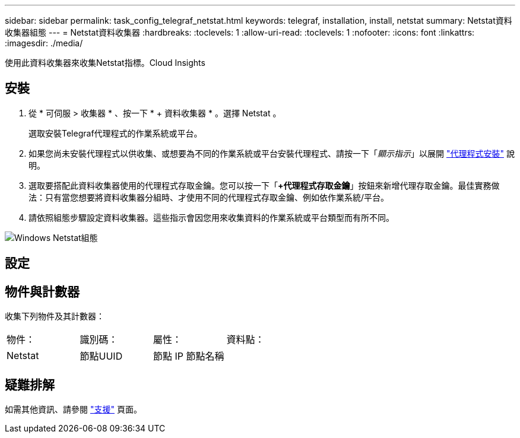 ---
sidebar: sidebar 
permalink: task_config_telegraf_netstat.html 
keywords: telegraf, installation, install, netstat 
summary: Netstat資料收集器組態 
---
= Netstat資料收集器
:hardbreaks:
:toclevels: 1
:allow-uri-read: 
:toclevels: 1
:nofooter: 
:icons: font
:linkattrs: 
:imagesdir: ./media/


[role="lead"]
使用此資料收集器來收集Netstat指標。Cloud Insights



== 安裝

. 從 * 可伺服 > 收集器 * 、按一下 * + 資料收集器 * 。選擇 Netstat 。
+
選取安裝Telegraf代理程式的作業系統或平台。

. 如果您尚未安裝代理程式以供收集、或想要為不同的作業系統或平台安裝代理程式、請按一下「_顯示指示_」以展開 link:task_config_telegraf_agent.html["代理程式安裝"] 說明。
. 選取要搭配此資料收集器使用的代理程式存取金鑰。您可以按一下「*+代理程式存取金鑰*」按鈕來新增代理存取金鑰。最佳實務做法：只有當您想要將資料收集器分組時、才使用不同的代理程式存取金鑰、例如依作業系統/平台。
. 請依照組態步驟設定資料收集器。這些指示會因您用來收集資料的作業系統或平台類型而有所不同。


image:NetstatDCConfigWindows.png["Windows Netstat組態"]



== 設定



== 物件與計數器

收集下列物件及其計數器：

[cols="<.<,<.<,<.<,<.<"]
|===


| 物件： | 識別碼： | 屬性： | 資料點： 


| Netstat | 節點UUID | 節點 IP
節點名稱 |  
|===


== 疑難排解

如需其他資訊、請參閱 link:concept_requesting_support.html["支援"] 頁面。
